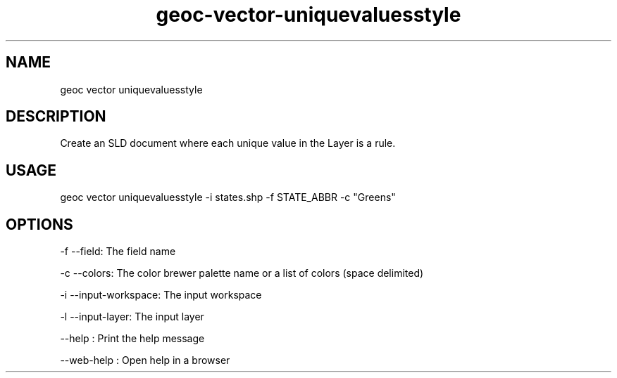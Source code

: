 .TH "geoc-vector-uniquevaluesstyle" "1" "11 September 2016" "version 0.1"
.SH NAME
geoc vector uniquevaluesstyle
.SH DESCRIPTION
Create an SLD document where each unique value in the Layer is a rule.
.SH USAGE
geoc vector uniquevaluesstyle -i states.shp -f STATE_ABBR -c "Greens"
.SH OPTIONS
-f --field: The field name
.PP
-c --colors: The color brewer palette name or a list of colors (space delimited)
.PP
-i --input-workspace: The input workspace
.PP
-l --input-layer: The input layer
.PP
--help : Print the help message
.PP
--web-help : Open help in a browser
.PP
